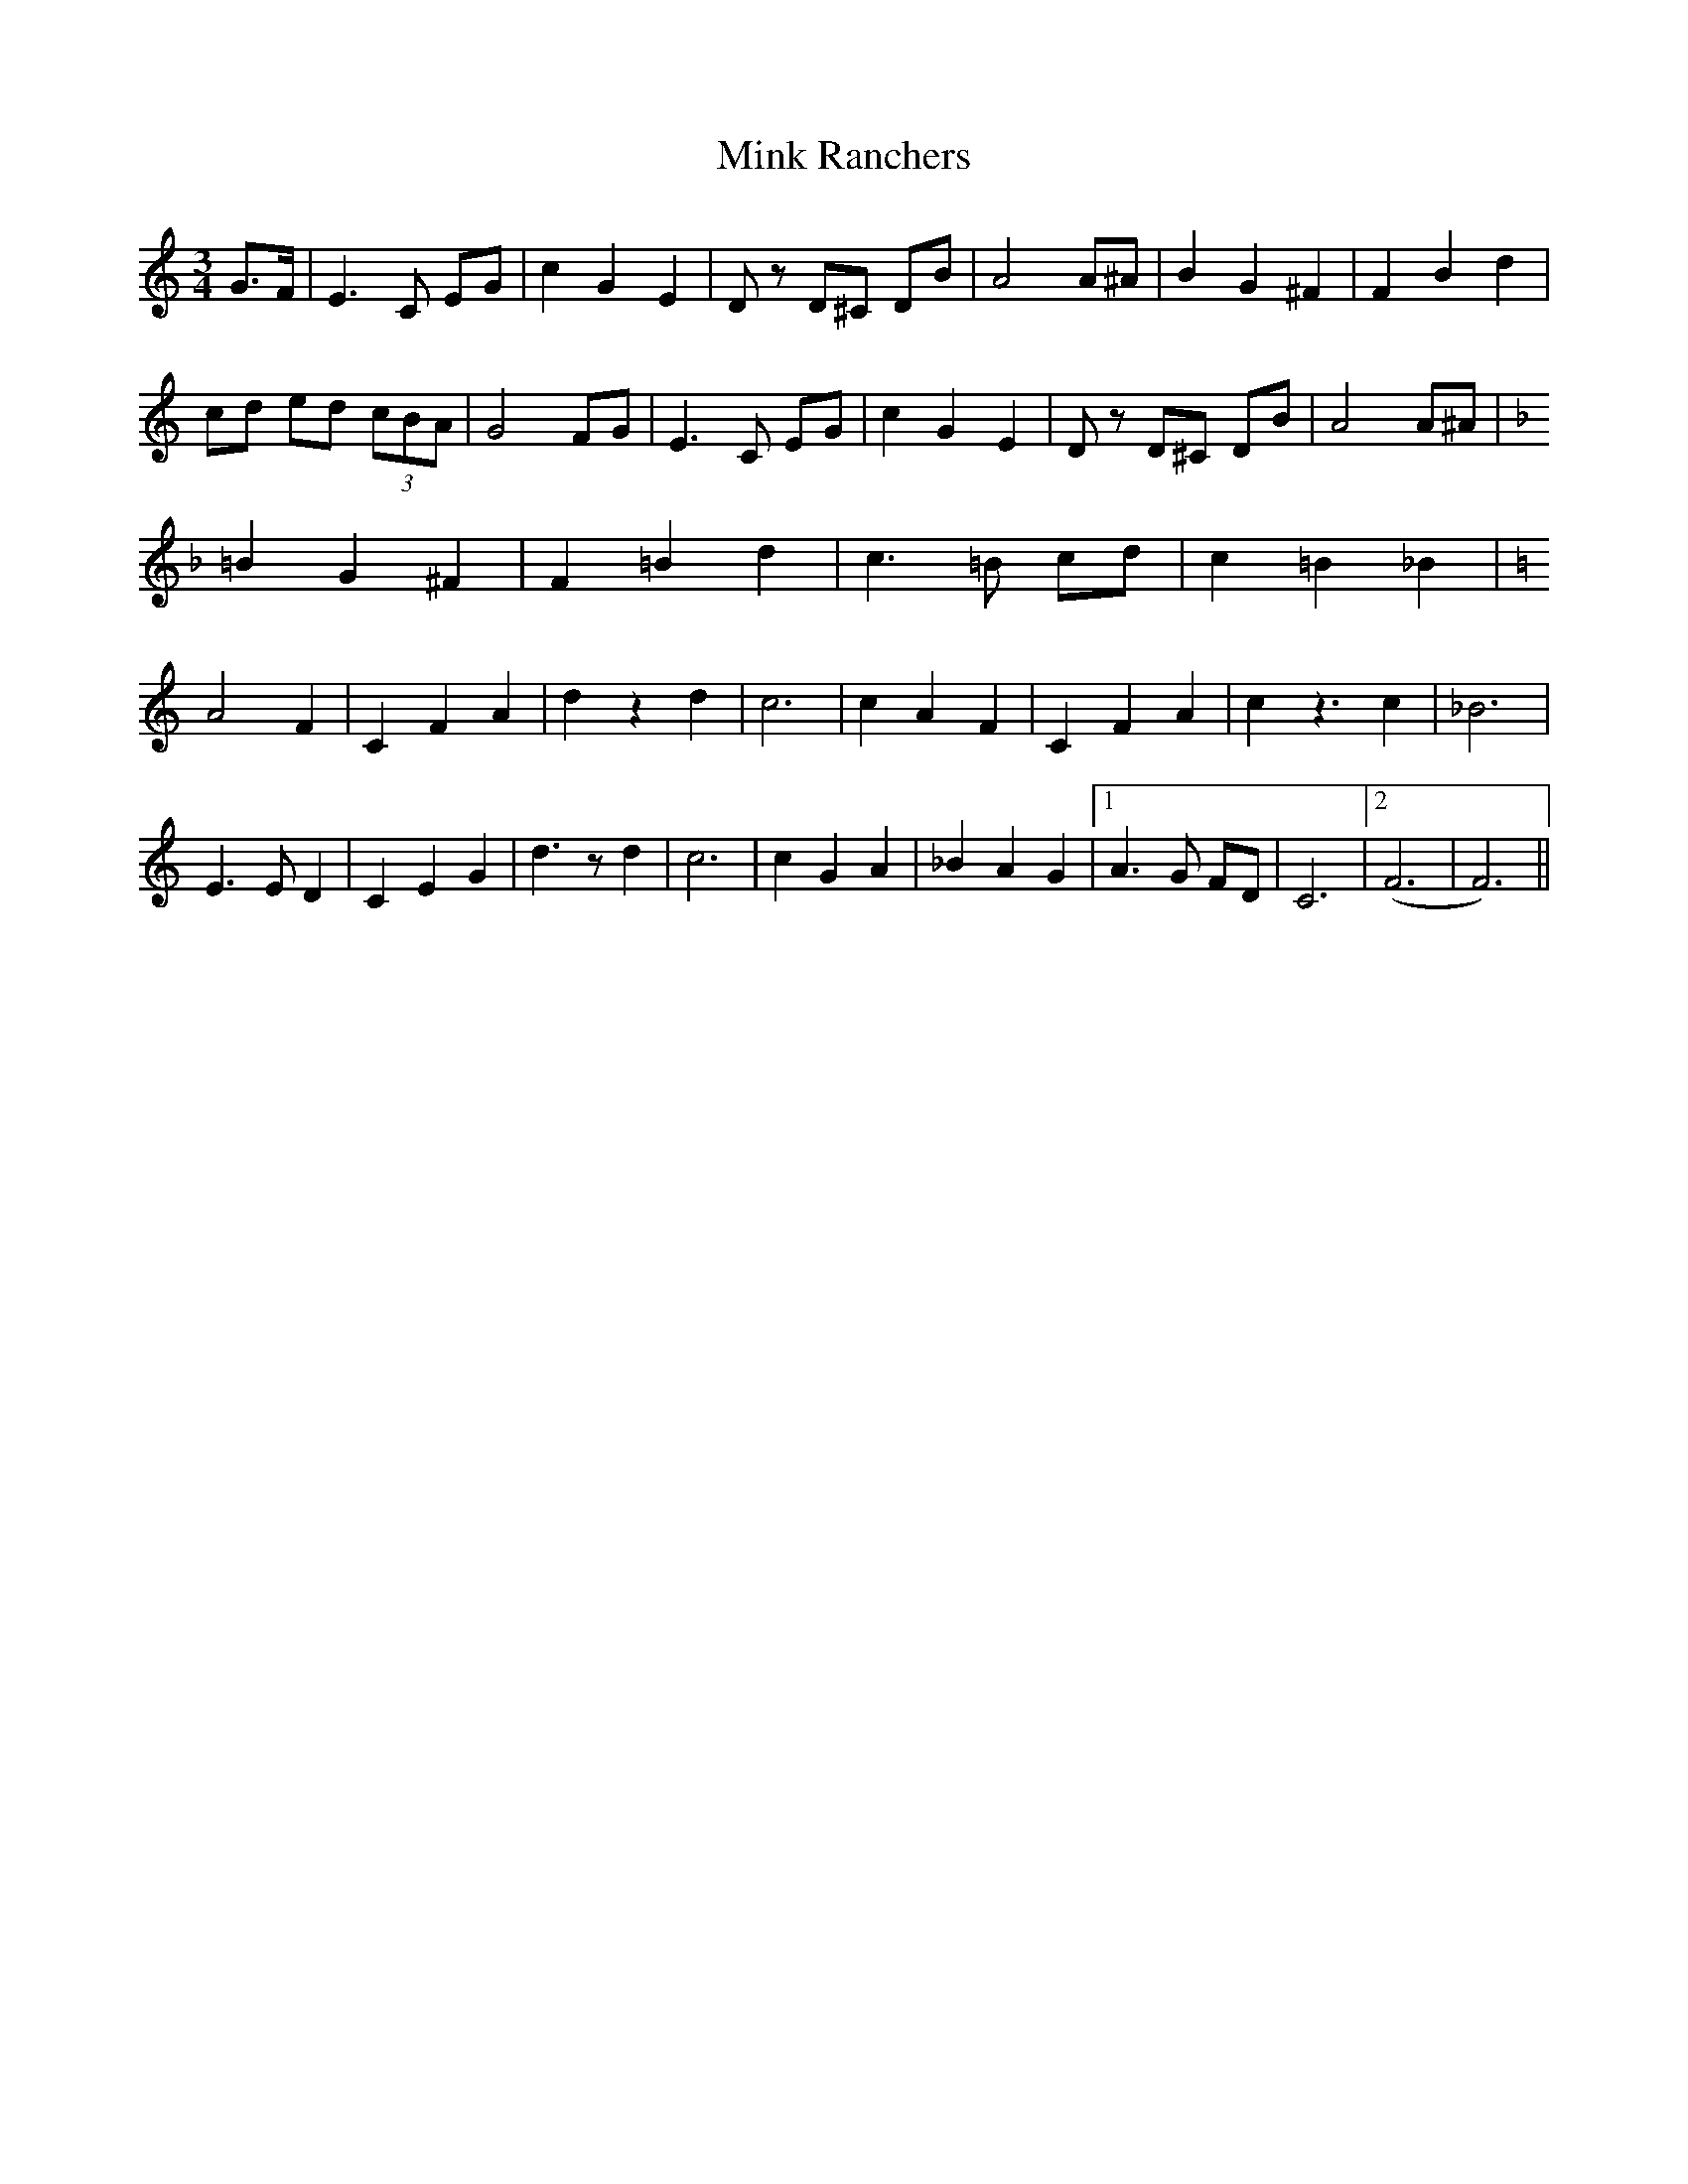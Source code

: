 X: 26878
T: Mink Ranchers
R: waltz
M: 3/4
K: Cmajor
G3/2F/|E3C EG|c2G2E2|Dz D^C DB|A4A^A|B2G2^F2|F2B2d2|
cd ed (3cBA|G4 FG|E3C EG|c2G2E2|Dz D^C DB|A4A^A|
K:FMaj
=B2G2^F2|F2 =B2 d2|c3 =B cd|c2=B2_B2|
K:Cmaj
A4 F2|C2F2A2|d2z2d2|c6|c2A2F2|C2F2A2|c2z3c2|_B6|
E3ED2|C2E2G2|d3zd2|c6|c2G2A2|_B2A2G2|1 A3G FD|C6|2 (F6|F6)||

